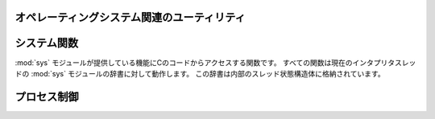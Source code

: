 .. highlightlang:: c

.. _os:

オペレーティングシステム関連のユーティリティ
============================================


.. c:function:: int Py_FdIsInteractive(FILE *fp, const char *filename)

   *filename* という名前の標準 I/O ファイル *fp* が対話的 (interactive) であると考えられる場合に真 (非ゼロ) を返します。
   これは ``isatty(fileno(fp))`` が真になるファイルの場合です。グローバルなフラグ :c:data:`Py_InteractiveFlag`
   が真の場合には、 *filename* ポインタが *NULL* か、名前が ``'<stdin>'`` または ``'???'``
   のいずれかに等しい場合にも真を返します。


.. c:function:: long PyOS_GetLastModificationTime(char *filename)

   ファイル *filename* の最終更新時刻を返します。結果は標準 C ライブラリ関数 :c:func:`time` が返すタイムスタンプと
   同じ様式で符号化されています。


.. c:function:: void PyOS_AfterFork()

   プロセスが fork した後の内部状態を更新するための関数です; fork 後 Python インタプリタを使い続ける場合、新たなプロセス内で
   この関数を呼び出さねばなりません。新たなプロセスに新たな実行可能物をロードする場合、この関数を呼び出す必要はありません。


.. c:function:: int PyOS_CheckStack()

   インタプリタがスタック空間を使い尽くしたときに真を返します。このチェック関数には信頼性がありますが、 :const:`USE_STACKCHECK`
   が定義されている場合 (現状では Microsoft Visual C++ コンパイラでビルドした Windows 版) にしか利用できません .
   :const:`USE_CHECKSTACK` は自動的に定義されます; 自前のコードでこの定義を変更してはなりません。


.. c:function:: PyOS_sighandler_t PyOS_getsig(int i)

   シグナル *i* に対する現在のシグナルハンドラを返します。この関数は :c:func:`sigaction` または :c:func:`signal`
   のいずれかに対する薄いラッパです。 :c:func:`sigaction` や :c:func:`signal` を直接呼び出してはなりません!
   :c:type:`PyOS_sighandler_t` は :c:type:`void (\*)(int)` の typedef  による別名です。


.. c:function:: PyOS_sighandler_t PyOS_setsig(int i, PyOS_sighandler_t h)

   シグナル *i* に対する現在のシグナルハンドラを *h* に設定します; 以前のシグナルハンドラを返します。この関数は
   :c:func:`sigaction` または :c:func:`signal` のいずれかに対する薄いラッパです。 :c:func:`sigaction` や
   :c:func:`signal` を直接呼び出してはなりません!  :c:type:`PyOS_sighandler_t` は :c:type:`void
   (\*)(int)` の typedef  による別名です。


.. _systemfunctions:

システム関数
================

:mod:`sys` モジュールが提供している機能にCのコードからアクセスする関数です。
すべての関数は現在のインタプリタスレッドの :mod:`sys` モジュールの辞書に対して動作します。
この辞書は内部のスレッド状態構造体に格納されています。

.. c:function:: PyObject *PySys_GetObject(char *name)

   :mod:`sys` モジュールの *name* オブジェクトを返すか、存在しなければ
   例外を設定せずに *NULL* を返します。

.. c:function:: FILE *PySys_GetFile(char *name, FILE *def)

   :mod:`sys` モジュールの *name* に関連付けられた :c:type:`FILE*` を返します。
   *name* がなかった場合や :c:type:`FILE*` に関連付けられていなかった場合は *def* を返します。

.. c:function:: int PySys_SetObject(char *name, PyObject *v)

   *v* が *NULL* で無い場合、 :mod:`sys` モジュールの *name* に *v* を設定します。
   *v* が *NULL* なら、 sys モジュールから *name* を削除します。
   成功したら ``0`` を、エラー時は ``-1`` を返します。

.. c:function:: void PySys_ResetWarnOptions()

   :data:`sys.warnoptions` を、空リストにリセットします。

.. c:function:: void PySys_AddWarnOption(char *s)

   :data:`sys.warnoptions` に *s* を追加します。

.. c:function:: void PySys_SetPath(char *path)

   :data:`sys.path` を *path* に含まれるパスの、リストオブジェクトに設定します。
   *path* はプラットフォームの検索パスデリミタ(Unixでは ``:``, Windows では ``;``)
   で区切られたパスのリストでなければなりません。

.. c:function:: void PySys_WriteStdout(const char *format, ...)

   *format* で指定された出力文字列を :data:`sys.stdout` に出力します。
   切り詰めが起こった場合を含め、例外は一切発生しません。(後述)

   *format* は、フォーマット後の出力文字列のトータルの大きさを1000バイト以下に
   抑えるべきです。 -- 1000 バイト以降の出力文字列は切り詰められます。
   特に、制限のない "%s" フォーマットを使うべきではありません。
   "%.<N>s" のようにして N に10進数の値を指定し、<N> + その他のフォーマット後の
   最大サイズが1000を超えないように設定するべきです。
   同じように "%f" にも気を付ける必要があります。非常に大きい数値に対して、
   数百の数字を出力する可能性があります。

   問題が発生したり、 :data:`sys.stdout` が設定されていなかった場合、
   フォーマット後のメッセージは本物の(Cレベルの) *stdout* に出力されます。

.. c:function:: void PySys_WriteStderr(const char *format, ...)

   上と同じですが、 :data:`sys.stderr` か *stderr* に出力します。

.. _processcontrol:

プロセス制御
============


.. c:function:: void Py_FatalError(const char *message)

   .. index:: single: abort()

   致命的エラーメッセージ (fatal error message) を出力してプロセスを強制終了 (kill)
   します。後始末処理は行われません。この関数は、Python  インタプリタを使い続けるのが危険であるような状況が検出されたとき;
   例えば、オブジェクト管理が崩壊していると思われるときにのみ、呼び出されるようにしなければなりません。Unixでは、標準 C ライブラリ関数
   :c:func:`abort` を呼び出して :file:`core` を生成しようと試みます。


.. c:function:: void Py_Exit(int status)

   .. index::
      single: Py_Finalize()
      single: exit()

   現在のプロセスを終了 (exit) します。この関数は :c:func:`Py_Finalize` を呼び出し、次いで標準 C ライブラリ関数
   ``exit(status)`` を呼び出します。


.. c:function:: int Py_AtExit(void (*func) ())

   .. index::
      single: Py_Finalize()
      single: cleanup functions

   :c:func:`Py_Finalize` から呼び出される後始末処理を行う関数 (cleanup function) を登録します。
   後始末関数は引数無しで呼び出され、値を返しません。最大で 32 の後始末処理関数を登録できます。登録に成功すると、 :c:func:`Py_AtExit` は
   ``0`` を返します;  失敗すると ``-1`` を返します。最後に登録した後始末処理関数から先に呼び出されます。各関数は高々一度しか呼び出されません。
   Python の内部的な終了処理は後始末処理関数より以前に完了しているので、 *func* からはいかなる Python API も呼び出してはなりません。
